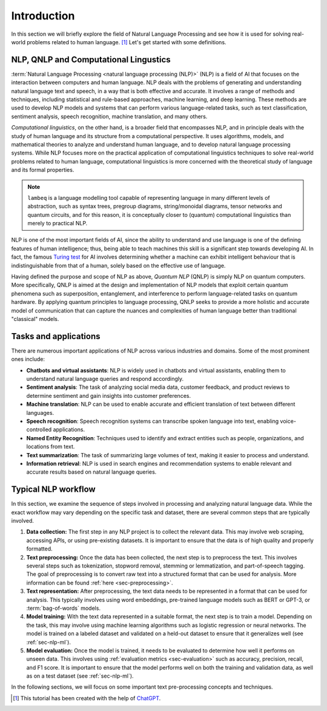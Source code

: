 .. _sec-nlp-intro:

Introduction
============

In this section we will briefly explore the field of Natural Language Processing and see how it is used for solving real-world problems related to human language. [#f1]_ Let's get started with some definitions.

NLP, QNLP and Computational Lingustics
--------------------------------------

:term:`Natural Language Processing <natural language processing (NLP)>` (NLP) is a field of AI that focuses on the interaction between computers and human language. NLP deals with the problems of generating and understanding natural language text and speech, in a way that is both effective and accurate. It involves a range of methods and techniques, including statistical and rule-based approaches, machine learning, and deep learning. These methods are used to develop NLP models and systems that can perform various language-related tasks, such as text classification, sentiment analysis, speech recognition, machine translation, and many others.

`Computational linguistics`, on the other hand, is a broader field that encompasses NLP, and in principle deals with the study of human language and its structure from a computational perspective. It uses algorithms, models, and mathematical theories to analyze and understand human language, and to develop natural language processing systems. While NLP focuses more on the practical application of computational linguistics techniques to solve real-world problems related to human language, computational linguistics is more concerned with the theoretical study of language and its formal properties.

.. note::

    ``lambeq`` is a language modelling tool capable of representing language in many different levels of abstraction, such as syntax trees, pregroup diagrams, string/monoidal diagrams, tensor networks and quantum circuits, and for this reason, it is conceptually closer to (quantum) computational linguistics than merely to practical NLP.

NLP is one of the most important fields of AI, since the ability to understand and use language is one of the defining features of human intelligence; thus, being able to teach machines this skill is a significant step towards developing AI. In fact, the famous `Turing test <https://en.wikipedia.org/wiki/Turing_test>`_ for AI involves determining whether a machine can exhibit intelligent behaviour that is indistinguishable from that of a human, solely based on the effective use of language.

Having defined the purpose and scope of NLP as above, `Quantum NLP` (QNLP) is simply NLP on quantum computers. More specifically, QNLP is aimed at the design and implementation of NLP models that exploit certain quantum phenomena such as superposition, entanglement, and interference to perform language-related tasks on quantum hardware. By applying quantum principles to language processing, QNLP seeks to provide a more holistic and accurate model of communication that can capture the nuances and complexities of human language better than traditional "classical" models.

.. _sec-nlp-tasks:

Tasks and applications
----------------------

There are numerous important applications of NLP across various industries and domains. Some of the most prominent ones include:

- **Chatbots and virtual assistants**: NLP is widely used in chatbots and virtual assistants, enabling them to understand natural language queries and respond accordingly.
- **Sentiment analysis**: The task of analyzing social media data, customer feedback, and product reviews to determine sentiment and gain insights into customer preferences.
- **Machine translation**: NLP can be used to enable accurate and efficient translation of text between different languages.
- **Speech recognition**: Speech recognition systems can transcribe spoken language into text, enabling voice-controlled applications.
- **Named Entity Recognition**: Techniques used to identify and extract entities such as people, organizations, and locations from text.
- **Text summarization**: The task of summarizing large volumes of text, making it easier to process and understand.
- **Information retrieval**: NLP is used in search engines and recommendation systems to enable relevant and accurate results based on natural language queries.

Typical NLP workflow
--------------------

In this section, we examine the sequence of steps involved in processing and analyzing natural language data. While the exact workflow may vary depending on the specific task and dataset, there are several common steps that are typically involved.

#. **Data collection:** The first step in any NLP project is to collect the relevant data. This may involve web scraping, accessing APIs, or using pre-existing datasets. It is important to ensure that the data is of high quality and properly formatted.
#. **Text preprocessing:** Once the data has been collected, the next step is to preprocess the text. This involves several steps such as tokenization, stopword removal, stemming or lemmatization, and part-of-speech tagging. The goal of preprocessing is to convert raw text into a structured format that can be used for analysis. More information can be found :ref:`here <sec-preprocessing>`.
#. **Text representation:** After preprocessing, the text data needs to be represented in a format that can be used for analysis. This typically involves using word embeddings, pre-trained language models such as BERT or GPT-3, or :term:`bag-of-words` models.
#. **Model training:** With the text data represented in a suitable format, the next step is to train a model. Depending on the task, this may involve using machine learning algorithms such as logistic regression or neural networks. The model is trained on a labeled dataset and validated on a held-out dataset to ensure that it generalizes well (see :ref:`sec-nlp-ml`).
#. **Model evaluation:** Once the model is trained, it needs to be evaluated to determine how well it performs on unseen data. This involves using :ref:`evaluation metrics <sec-evaluation>` such as accuracy, precision, recall, and F1 score. It is important to ensure that the model performs well on both the training and validation data, as well as on a test dataset (see :ref:`sec-nlp-ml`).

In the following sections, we will focus on some important text pre-processing concepts and techniques.

.. [#f1] This tutorial has been created with the help of `ChatGPT <https://openai.com/blog/chatgpt>`_.
